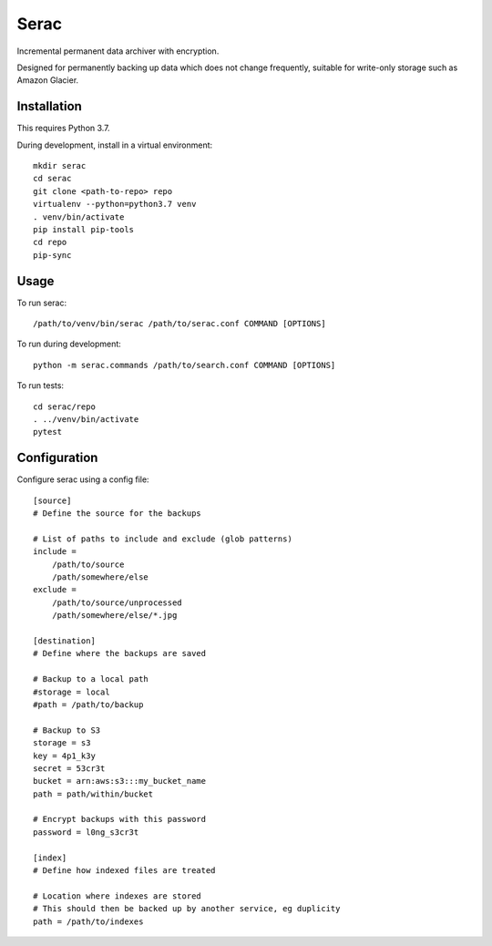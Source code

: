 =====
Serac
=====

Incremental permanent data archiver with encryption.

Designed for permanently backing up data which does not change frequently,
suitable for write-only storage such as Amazon Glacier.


Installation
============

This requires Python 3.7.

During development, install in a virtual environment::

    mkdir serac
    cd serac
    git clone <path-to-repo> repo
    virtualenv --python=python3.7 venv
    . venv/bin/activate
    pip install pip-tools
    cd repo
    pip-sync


Usage
=====

To run serac::

    /path/to/venv/bin/serac /path/to/serac.conf COMMAND [OPTIONS]

To run during development::

    python -m serac.commands /path/to/search.conf COMMAND [OPTIONS]

To run tests::

    cd serac/repo
    . ../venv/bin/activate
    pytest


Configuration
=============

Configure serac using a config file::

    [source]
    # Define the source for the backups

    # List of paths to include and exclude (glob patterns)
    include =
        /path/to/source
        /path/somewhere/else
    exclude =
        /path/to/source/unprocessed
        /path/somewhere/else/*.jpg

    [destination]
    # Define where the backups are saved

    # Backup to a local path
    #storage = local
    #path = /path/to/backup

    # Backup to S3
    storage = s3
    key = 4p1_k3y
    secret = 53cr3t
    bucket = arn:aws:s3:::my_bucket_name
    path = path/within/bucket

    # Encrypt backups with this password
    password = l0ng_s3cr3t

    [index]
    # Define how indexed files are treated

    # Location where indexes are stored
    # This should then be backed up by another service, eg duplicity
    path = /path/to/indexes
